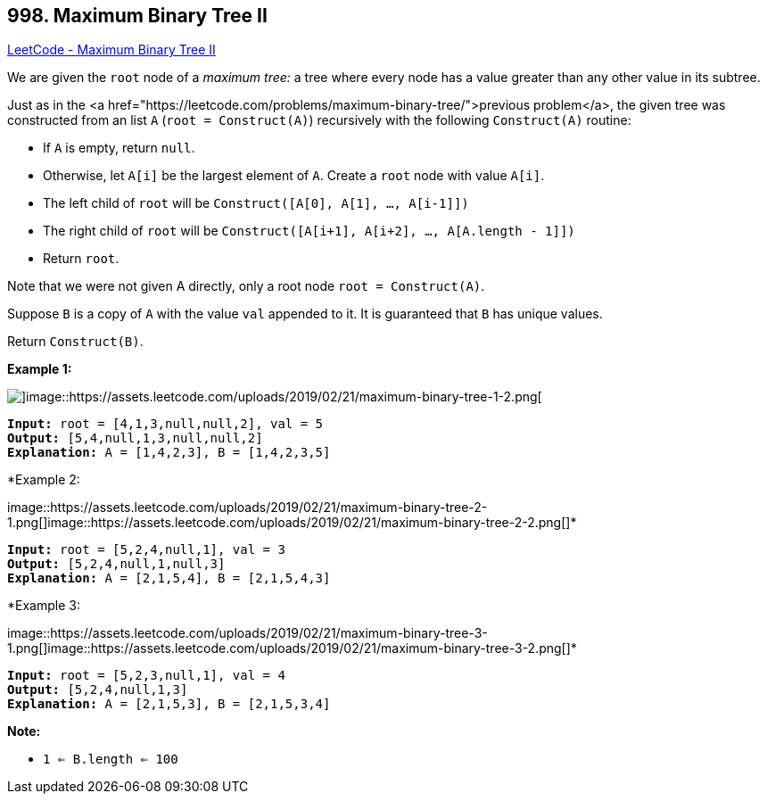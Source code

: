 == 998. Maximum Binary Tree II

https://leetcode.com/problems/maximum-binary-tree-ii/[LeetCode - Maximum Binary Tree II]

We are given the `root` node of a _maximum tree:_ a tree where every node has a value greater than any other value in its subtree.

Just as in the <a href="https://leetcode.com/problems/maximum-binary-tree/">previous problem</a>, the given tree was constructed from an list `A` (`root = Construct(A)`) recursively with the following `Construct(A)` routine:


* If `A` is empty, return `null`.
* Otherwise, let `A[i]` be the largest element of `A`.  Create a `root` node with value `A[i]`.
* The left child of `root` will be `Construct([A[0], A[1], ..., A[i-1]])`
* The right child of `root` will be `Construct([A[i+1], A[i+2], ..., A[A.length - 1]])`
* Return `root`.


Note that we were not given A directly, only a root node `root = Construct(A)`.

Suppose `B` is a copy of `A` with the value `val` appended to it.  It is guaranteed that `B` has unique values.

Return `Construct(B)`.

 

*Example 1:*

image::https://assets.leetcode.com/uploads/2019/02/21/maximum-binary-tree-1-1.png[]image::https://assets.leetcode.com/uploads/2019/02/21/maximum-binary-tree-1-2.png[]

[subs="verbatim,quotes,macros"]
----
*Input:* root = [4,1,3,null,null,2], val = 5
*Output:* [5,4,null,1,3,null,null,2]
*Explanation:* A = [1,4,2,3], B = [1,4,2,3,5]
----


*Example 2:


image::https://assets.leetcode.com/uploads/2019/02/21/maximum-binary-tree-2-1.png[]image::https://assets.leetcode.com/uploads/2019/02/21/maximum-binary-tree-2-2.png[]*

[subs="verbatim,quotes,macros"]
----
*Input:* root = [5,2,4,null,1], val = 3
*Output:* [5,2,4,null,1,null,3]
*Explanation:* A = [2,1,5,4], B = [2,1,5,4,3]
----


*Example 3:


image::https://assets.leetcode.com/uploads/2019/02/21/maximum-binary-tree-3-1.png[]image::https://assets.leetcode.com/uploads/2019/02/21/maximum-binary-tree-3-2.png[]*

[subs="verbatim,quotes,macros"]
----
*Input:* root = [5,2,3,null,1], val = 4
*Output:* [5,2,4,null,1,3]
*Explanation:* A = [2,1,5,3], B = [2,1,5,3,4]
----

 



*Note:*


* `1 <= B.length <= 100`

